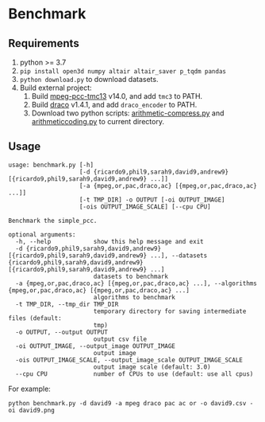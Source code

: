 * Benchmark

** Requirements

1. python >= 3.7
2. =pip install open3d numpy altair altair_saver p_tqdm pandas=
3. =python download.py= to download datasets.
4. Build external project:
   1. Build
      [[https://github.com/MPEGGroup/mpeg-pcc-tmc13/tree/release-v14.0][mpeg-pcc-tmc13]] v14.0,
      and add =tmc3= to PATH.
   2. Build
      [[https://github.com/google/draco][draco]] v1.4.1,
      and add =draco_encoder= to PATH.
   3. Download two python scripts:
      [[https://raw.githubusercontent.com/nayuki/Reference-arithmetic-coding/master/python/arithmetic-compress.py][arithmetic-compress.py]]
      and
      [[https://raw.githubusercontent.com/nayuki/Reference-arithmetic-coding/master/python/arithmeticcoding.py][arithmeticcoding.py]]
      to current directory.

** Usage

#+begin_example
usage: benchmark.py [-h]
                    [-d {ricardo9,phil9,sarah9,david9,andrew9} [{ricardo9,phil9,sarah9,david9,andrew9} ...]]
                    [-a {mpeg,or,pac,draco,ac} [{mpeg,or,pac,draco,ac} ...]]
                    [-t TMP_DIR] -o OUTPUT [-oi OUTPUT_IMAGE]
                    [-ois OUTPUT_IMAGE_SCALE] [--cpu CPU]

Benchmark the simple_pcc.

optional arguments:
  -h, --help            show this help message and exit
  -d {ricardo9,phil9,sarah9,david9,andrew9} [{ricardo9,phil9,sarah9,david9,andrew9} ...], --datasets {ricardo9,phil9,sarah9,david9,andrew9} [{ricardo9,phil9,sarah9,david9,andrew9} ...]
                        datasets to benchmark
  -a {mpeg,or,pac,draco,ac} [{mpeg,or,pac,draco,ac} ...], --algorithms {mpeg,or,pac,draco,ac} [{mpeg,or,pac,draco,ac} ...]
                        algorithms to benchmark
  -t TMP_DIR, --tmp_dir TMP_DIR
                        temporary directory for saving intermediate files (default:
                        tmp)
  -o OUTPUT, --output OUTPUT
                        output csv file
  -oi OUTPUT_IMAGE, --output_image OUTPUT_IMAGE
                        output image
  -ois OUTPUT_IMAGE_SCALE, --output_image_scale OUTPUT_IMAGE_SCALE
                        output image scale (default: 3.0)
  --cpu CPU             number of CPUs to use (default: use all cpus)
#+end_example

For example:

#+begin_example
python benchmark.py -d david9 -a mpeg draco pac ac or -o david9.csv -oi david9.png
#+end_example
